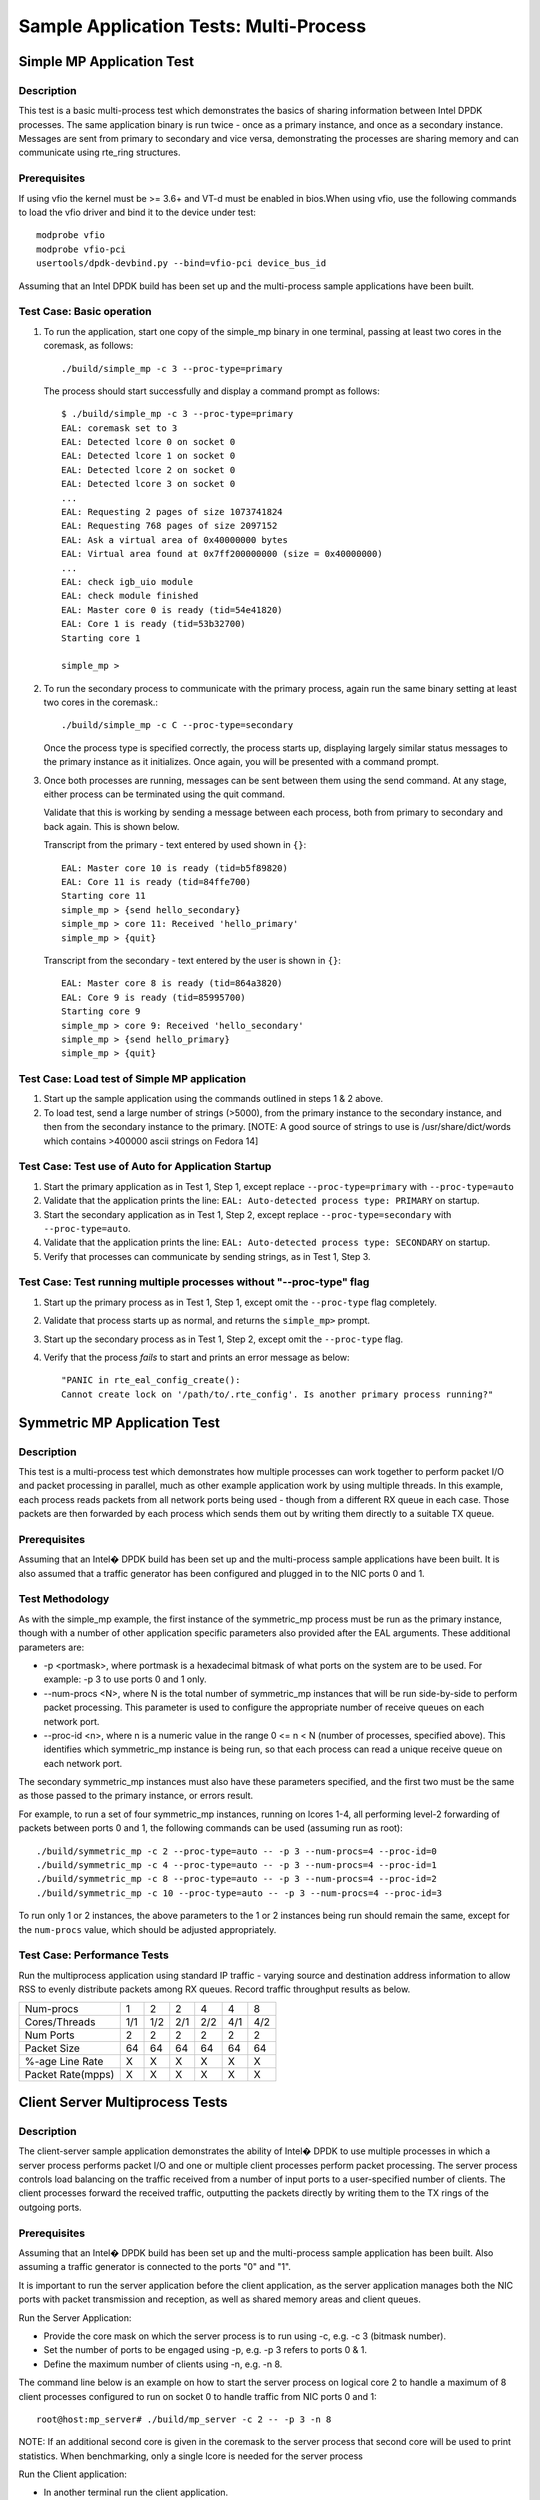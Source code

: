 .. Copyright (c) <2010-2017>, Intel Corporation
   All rights reserved.

   Redistribution and use in source and binary forms, with or without
   modification, are permitted provided that the following conditions
   are met:

   - Redistributions of source code must retain the above copyright
     notice, this list of conditions and the following disclaimer.

   - Redistributions in binary form must reproduce the above copyright
     notice, this list of conditions and the following disclaimer in
     the documentation and/or other materials provided with the
     distribution.

   - Neither the name of Intel Corporation nor the names of its
     contributors may be used to endorse or promote products derived
     from this software without specific prior written permission.

   THIS SOFTWARE IS PROVIDED BY THE COPYRIGHT HOLDERS AND CONTRIBUTORS
   "AS IS" AND ANY EXPRESS OR IMPLIED WARRANTIES, INCLUDING, BUT NOT
   LIMITED TO, THE IMPLIED WARRANTIES OF MERCHANTABILITY AND FITNESS
   FOR A PARTICULAR PURPOSE ARE DISCLAIMED. IN NO EVENT SHALL THE
   COPYRIGHT OWNER OR CONTRIBUTORS BE LIABLE FOR ANY DIRECT, INDIRECT,
   INCIDENTAL, SPECIAL, EXEMPLARY, OR CONSEQUENTIAL DAMAGES
   (INCLUDING, BUT NOT LIMITED TO, PROCUREMENT OF SUBSTITUTE GOODS OR
   SERVICES; LOSS OF USE, DATA, OR PROFITS; OR BUSINESS INTERRUPTION)
   HOWEVER CAUSED AND ON ANY THEORY OF LIABILITY, WHETHER IN CONTRACT,
   STRICT LIABILITY, OR TORT (INCLUDING NEGLIGENCE OR OTHERWISE)
   ARISING IN ANY WAY OUT OF THE USE OF THIS SOFTWARE, EVEN IF ADVISED
   OF THE POSSIBILITY OF SUCH DAMAGE.


=======================================
Sample Application Tests: Multi-Process
=======================================

Simple MP Application Test
==========================

Description
-----------

This test is a basic multi-process test which demonstrates the basics of sharing
information between Intel DPDK processes. The same application binary is run
twice - once as a primary instance, and once as a secondary instance. Messages
are sent from primary to secondary and vice versa, demonstrating the processes
are sharing memory and can communicate using rte_ring structures.

Prerequisites
-------------

If using vfio the kernel must be >= 3.6+ and VT-d must be enabled in bios.When
using vfio, use the following commands to load the vfio driver and bind it
to the device under test::

   modprobe vfio
   modprobe vfio-pci
   usertools/dpdk-devbind.py --bind=vfio-pci device_bus_id

Assuming that an Intel DPDK build has been set up and the multi-process sample
applications have been built.

Test Case: Basic operation
--------------------------

1. To run the application, start one copy of the simple_mp binary in one terminal,
   passing at least two cores in the coremask, as follows::

       ./build/simple_mp -c 3 --proc-type=primary

   The process should start successfully and display a command prompt as follows::

       $ ./build/simple_mp -c 3 --proc-type=primary
       EAL: coremask set to 3
       EAL: Detected lcore 0 on socket 0
       EAL: Detected lcore 1 on socket 0
       EAL: Detected lcore 2 on socket 0
       EAL: Detected lcore 3 on socket 0
       ...
       EAL: Requesting 2 pages of size 1073741824
       EAL: Requesting 768 pages of size 2097152
       EAL: Ask a virtual area of 0x40000000 bytes
       EAL: Virtual area found at 0x7ff200000000 (size = 0x40000000)
       ...
       EAL: check igb_uio module
       EAL: check module finished
       EAL: Master core 0 is ready (tid=54e41820)
       EAL: Core 1 is ready (tid=53b32700)
       Starting core 1

       simple_mp >

2. To run the secondary process to communicate with the primary process, again run the
   same binary setting at least two cores in the coremask.::

       ./build/simple_mp -c C --proc-type=secondary

   Once the process type is specified correctly, the process starts up, displaying largely
   similar status messages to the primary instance as it initializes. Once again, you will be
   presented with a command prompt.

3. Once both processes are running, messages can be sent between them using the send
   command. At any stage, either process can be terminated using the quit command.

   Validate that this is working by sending a message between each process, both from
   primary to secondary and back again. This is shown below.

   Transcript from the primary - text entered by used shown in ``{}``::

       EAL: Master core 10 is ready (tid=b5f89820)
       EAL: Core 11 is ready (tid=84ffe700)
       Starting core 11
       simple_mp > {send hello_secondary}
       simple_mp > core 11: Received 'hello_primary'
       simple_mp > {quit}

   Transcript from the secondary - text entered by the user is shown in ``{}``::

       EAL: Master core 8 is ready (tid=864a3820)
       EAL: Core 9 is ready (tid=85995700)
       Starting core 9
       simple_mp > core 9: Received 'hello_secondary'
       simple_mp > {send hello_primary}
       simple_mp > {quit}

Test Case: Load test of Simple MP application
---------------------------------------------

1. Start up the sample application using the commands outlined in steps 1 & 2
   above.

2. To load test, send a large number of strings (>5000), from the primary instance
   to the secondary instance, and then from the secondary instance to the primary.
   [NOTE: A good source of strings to use is /usr/share/dict/words which contains
   >400000 ascii strings on Fedora 14]

Test Case: Test use of Auto for Application Startup
---------------------------------------------------

1. Start the primary application as in Test 1, Step 1, except replace
   ``--proc-type=primary`` with ``--proc-type=auto``

2. Validate that the application prints the line:
   ``EAL: Auto-detected process type: PRIMARY`` on startup.

3. Start the secondary application as in Test 1, Step 2, except replace
   ``--proc-type=secondary`` with ``--proc-type=auto``.

4. Validate that the application prints the line:
   ``EAL: Auto-detected process type: SECONDARY`` on startup.

5. Verify that processes can communicate by sending strings, as in Test 1,
   Step 3.

Test Case: Test running multiple processes without "--proc-type" flag
---------------------------------------------------------------------

1. Start up the primary process as in Test 1, Step 1, except omit the
   ``--proc-type`` flag completely.

2. Validate that process starts up as normal, and returns the ``simple_mp>``
   prompt.

3. Start up the secondary process as in Test 1, Step 2, except omit the
   ``--proc-type`` flag.

4. Verify that the process *fails* to start and prints an error message as
   below::

      "PANIC in rte_eal_config_create():
      Cannot create lock on '/path/to/.rte_config'. Is another primary process running?"

Symmetric MP Application Test
=============================

Description
-----------

This test is a multi-process test which demonstrates how multiple processes can
work together to perform packet I/O and packet processing in parallel, much as
other example application work by using multiple threads. In this example, each
process reads packets from all network ports being used - though from a different
RX queue in each case. Those packets are then forwarded by each process which
sends them out by writing them directly to a suitable TX queue.

Prerequisites
-------------

Assuming that an Intel� DPDK build has been set up and the multi-process sample
applications have been built. It is also assumed that a traffic generator has
been configured and plugged in to the NIC ports 0 and 1.

Test Methodology
----------------

As with the simple_mp example, the first instance of the symmetric_mp process
must be run as the primary instance, though with a number of other application
specific parameters also provided after the EAL arguments. These additional
parameters are:

* -p <portmask>, where portmask is a hexadecimal bitmask of what ports on the
  system are to be used. For example: -p 3 to use ports 0 and 1 only.
* --num-procs <N>, where N is the total number of symmetric_mp instances that
  will be run side-by-side to perform packet processing. This parameter is used to
  configure the appropriate number of receive queues on each network port.
* --proc-id <n>, where n is a numeric value in the range 0 <= n < N (number of
  processes, specified above). This identifies which symmetric_mp instance is being
  run, so that each process can read a unique receive queue on each network port.

The secondary symmetric_mp instances must also have these parameters specified,
and the first two must be the same as those passed to the primary instance, or errors
result.

For example, to run a set of four symmetric_mp instances, running on lcores 1-4, all
performing level-2 forwarding of packets between ports 0 and 1, the following
commands can be used (assuming run as root)::

   ./build/symmetric_mp -c 2 --proc-type=auto -- -p 3 --num-procs=4 --proc-id=0
   ./build/symmetric_mp -c 4 --proc-type=auto -- -p 3 --num-procs=4 --proc-id=1
   ./build/symmetric_mp -c 8 --proc-type=auto -- -p 3 --num-procs=4 --proc-id=2
   ./build/symmetric_mp -c 10 --proc-type=auto -- -p 3 --num-procs=4 --proc-id=3

To run only 1 or 2 instances, the above parameters to the 1 or 2 instances being
run should remain the same, except for the ``num-procs`` value, which should be
adjusted appropriately.


Test Case: Performance Tests
----------------------------

Run the multiprocess application using standard IP traffic - varying source
and destination address information to allow RSS to evenly distribute packets
among RX queues. Record traffic throughput results as below.

+-------------------+-----+-----+-----+-----+-----+-----+
| Num-procs         |  1  |  2  |  2  |  4  |  4  |  8  |
+-------------------+-----+-----+-----+-----+-----+-----+
| Cores/Threads     | 1/1 | 1/2 | 2/1 | 2/2 | 4/1 | 4/2 |
+-------------------+-----+-----+-----+-----+-----+-----+
| Num Ports         |  2  |  2  |  2  |  2  |  2  |  2  |
+-------------------+-----+-----+-----+-----+-----+-----+
| Packet Size       |  64 |  64 |  64 |  64 |  64 |  64 |
+-------------------+-----+-----+-----+-----+-----+-----+
| %-age Line Rate   |  X  |  X  |  X  |  X  |  X  |  X  |
+-------------------+-----+-----+-----+-----+-----+-----+
| Packet Rate(mpps) |  X  |  X  |  X  |  X  |  X  |  X  |
+-------------------+-----+-----+-----+-----+-----+-----+


Client Server Multiprocess Tests
================================

Description
-----------

The client-server sample application demonstrates the ability of Intel� DPDK
to use multiple processes in which a server process performs packet I/O and one
or multiple client processes perform packet processing. The server process
controls load balancing on the traffic received from a number of input ports to
a user-specified number of clients. The client processes forward the received
traffic, outputting the packets directly by writing them to the TX rings of the
outgoing ports.

Prerequisites
-------------

Assuming that an Intel� DPDK build has been set up and the multi-process
sample application has been built.
Also assuming a traffic generator is connected to the ports "0" and "1".

It is important to run the server application before the client application,
as the server application manages both the NIC ports with packet transmission
and reception, as well as shared memory areas and client queues.

Run the Server Application:

- Provide the core mask on which the server process is to run using -c, e.g. -c 3 (bitmask number).
- Set the number of ports to be engaged using -p, e.g. -p 3 refers to ports 0 & 1.
- Define the maximum number of clients using -n, e.g. -n 8.

The command line below is an example on how to start the server process on
logical core 2 to handle a maximum of 8 client processes configured to
run on socket 0 to handle traffic from NIC ports 0 and 1::

    root@host:mp_server# ./build/mp_server -c 2 -- -p 3 -n 8

NOTE: If an additional second core is given in the coremask to the server process
that second core will be used to print statistics. When benchmarking, only a
single lcore is needed for the server process

Run the Client application:

- In another terminal run the client application.
- Give each client a distinct core mask with -c.
- Give each client a unique client-id with -n.

An example commands to run 8 client processes is as follows::

   root@host:mp_client# ./build/mp_client -c 40 --proc-type=secondary -- -n 0 &
   root@host:mp_client# ./build/mp_client -c 100 --proc-type=secondary -- -n 1 &
   root@host:mp_client# ./build/mp_client -c 400 --proc-type=secondary -- -n 2 &
   root@host:mp_client# ./build/mp_client -c 1000 --proc-type=secondary -- -n 3 &
   root@host:mp_client# ./build/mp_client -c 4000 --proc-type=secondary -- -n 4 &
   root@host:mp_client# ./build/mp_client -c 10000 --proc-type=secondary -- -n 5 &
   root@host:mp_client# ./build/mp_client -c 40000 --proc-type=secondary -- -n 6 &
   root@host:mp_client# ./build/mp_client -c 100000 --proc-type=secondary -- -n 7 &

Test Case: Performance Measurement
----------------------------------

- On the traffic generator set up a traffic flow in both directions specifying
  IP traffic.
- Run the server and client applications as above.
- Start the traffic and record the throughput for transmitted and received packets.

An example set of results is shown below.

+----------------------+-----+-----+-----+-----+-----+-----+
| Server threads       |  1  |  1  |  1  |  1  |  1  |  1  |
+----------------------+-----+-----+-----+-----+-----+-----+
| Server Cores/Threads | 1/1 | 1/1 | 1/1 | 1/1 | 1/1 | 1/1 |
+----------------------+-----+-----+-----+-----+-----+-----+
| Num-clients          |  1  |  2  |  2  |  4  |  4  |  8  |
+----------------------+-----+-----+-----+-----+-----+-----+
| Client Cores/Threads | 1/1 | 1/2 | 2/1 | 2/2 | 4/1 | 4/2 |
+----------------------+-----+-----+-----+-----+-----+-----+
| Num Ports            |  2  |  2  |  2  |  2  |  2  |  2  |
+----------------------+-----+-----+-----+-----+-----+-----+
| Packet Size          |  64 |  64 |  64 |  64 |  64 |  64 |
+----------------------+-----+-----+-----+-----+-----+-----+
| %-age Line Rate      |  X  |  X  |  X  |  X  |  X  |  X  |
+----------------------+-----+-----+-----+-----+-----+-----+
| Packet Rate(mpps)    |  X  |  X  |  X  |  X  |  X  |  X  |
+----------------------+-----+-----+-----+-----+-----+-----+
